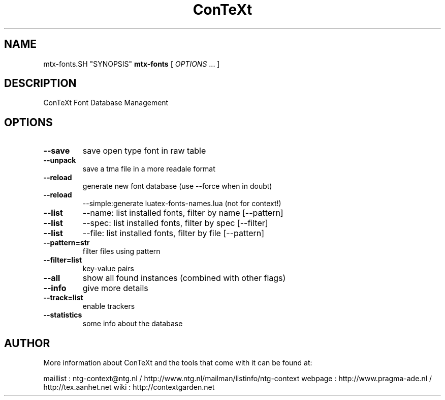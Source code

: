 .TH ConTeXt Font Database Management 0.21
.SH "NAME"
mtx-fonts.SH "SYNOPSIS"
\fBmtx-fonts\fP [ \fIOPTIONS\fP ... ]
.SH "DESCRIPTION"
ConTeXt Font Database Management

.SH "OPTIONS"
.TP
.B --save
save open type font in raw table
.TP
.B --unpack
save a tma file in a more readale format
.TP
.B --reload
generate new font database (use --force when in doubt)
.TP
.B --reload
--simple:generate luatex-fonts-names.lua (not for context!)
.TP
.B --list
--name: list installed fonts, filter by name [--pattern]
.TP
.B --list
--spec: list installed fonts, filter by spec [--filter]
.TP
.B --list
--file: list installed fonts, filter by file [--pattern]
.TP
.B --pattern=str
filter files using pattern
.TP
.B --filter=list
key-value pairs
.TP
.B --all
show all found instances (combined with other flags)
.TP
.B --info
give more details
.TP
.B --track=list
enable trackers
.TP
.B --statistics
some info about the database
.SH "AUTHOR"
More information about ConTeXt and the tools that come with it can be found at:

maillist : ntg-context@ntg.nl / http://www.ntg.nl/mailman/listinfo/ntg-context
webpage  : http://www.pragma-ade.nl / http://tex.aanhet.net
wiki     : http://contextgarden.net
